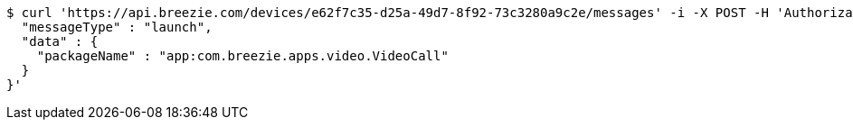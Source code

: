 [source,bash]
----
$ curl 'https://api.breezie.com/devices/e62f7c35-d25a-49d7-8f92-73c3280a9c2e/messages' -i -X POST -H 'Authorization: Bearer: 0b79bab50daca910b000d4f1a2b675d604257e42' -H 'Content-Type: application/json;charset=UTF-8' -d '{
  "messageType" : "launch",
  "data" : {
    "packageName" : "app:com.breezie.apps.video.VideoCall"
  }
}'
----